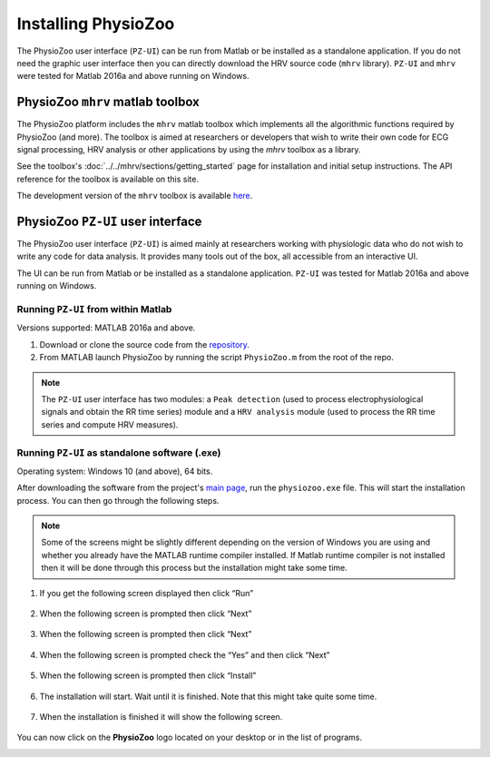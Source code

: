 Installing PhysioZoo
====================

The PhysioZoo user interface (``PZ-UI``) can be run from Matlab or be installed as a 
standalone application. If you do not need the graphic user interface then you can 
directly download the HRV source code (``mhrv`` library). ``PZ-UI`` and ``mhrv`` 
were tested for Matlab 2016a and above running on Windows. 


PhysioZoo ``mhrv`` matlab toolbox
-------------------------------------

The PhysioZoo platform includes the ``mhrv`` matlab toolbox which implements all
the algorithmic functions required by PhysioZoo (and more). The toolbox is aimed
at researchers or developers that wish to write their own code for ECG signal
processing, HRV analysis or other applications by using the `mhrv` toolbox as a
library.

See the toolbox's :doc:`../../mhrv/sections/getting_started` page for
installation and initial setup instructions. The API reference for the toolbox
is available on this site.

The development version of the ``mhrv`` toolbox is available `here
<https://github.com/physiozoo/mhrv/>`_.

PhysioZoo ``PZ-UI`` user interface
------------------------------------

The PhysioZoo user interface (``PZ-UI``) is aimed mainly at researchers working
with physiologic data who do not wish to write any code for data analysis. It
provides many tools out of the box, all accessible from an interactive UI.

The UI can be run from Matlab or be installed as a standalone
application. ``PZ-UI`` was tested for Matlab 2016a and above
running on Windows. 

Running ``PZ-UI`` from within Matlab
~~~~~~~~~~~~~~~~~~~~~~~~~~~~~~~~~~~~

Versions supported: MATLAB 2016a and above.


1. Download or clone the source code from the `repository
   <https://github.com/physiozoo/physiozoo>`_.

2. From MATLAB launch PhysioZoo by running the script ``PhysioZoo.m`` from the
   root of the repo.

.. Note::

    The ``PZ-UI`` user interface has two modules: a ``Peak detection``
    (used to process electrophysiological signals and obtain the RR time series)
    module and a ``HRV analysis`` module (used to process the RR time series and
    compute HRV measures).


Running ``PZ-UI`` as standalone software (.exe)
~~~~~~~~~~~~~~~~~~~~~~~~~~~~~~~~~~~~~~~~~~~~~~~~~

Operating system: Windows 10 (and above), 64 bits.

After downloading the software from the project's `main page
<https://physiozoo.com>`_, run the ``physiozoo.exe`` file. This will start the
installation process. You can then go through the following steps.

.. note::

    Some of the screens might be slightly different depending on the version of
    Windows you are using and whether you already have the MATLAB runtime
    compiler installed. If Matlab runtime compiler is not installed then it will
    be done through this process but the installation might take some time.


1. If you get the following screen displayed then click “Run”

    .. image:: ../../_static/installation_s1.png
       :align: center

2. When the following screen is prompted then click “Next”

    .. image:: ../../_static/installation_s2.png
       :align: center

3. When the following screen is prompted then click “Next”

    .. image:: ../../_static/installation_s3.png
       :align: center

4. When the following screen is prompted check the “Yes” and then click “Next”

    .. image:: ../../_static/installation_s4.png
       :align: center

5. When the following screen is prompted then click “Install”

    .. image:: ../../_static/installation_s5.png
       :align: center

6. The installation will start. Wait until it is finished. Note that this might
   take quite some time.

    .. image:: ../../_static/installation_s6.png
       :align: center

7. When the installation is finished it will show the following screen.

    .. image:: ../../_static/installation_s7.png
       :align: center

You can now click on the **PhysioZoo** logo located on your desktop or in the list of programs.

.. image:: ../../_static/logo.png
   :align: center

